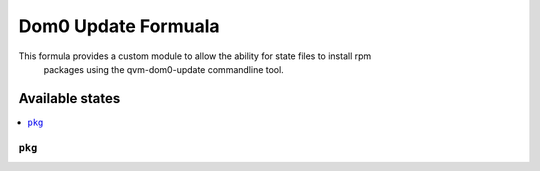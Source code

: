 ===============
Dom0 Update Formuala
===============

This formula provides a custom module to allow the ability for state files to install rpm
 packages using the qvm-dom0-update commandline tool.

Available states
================

.. contents::
    :local:

``pkg``
------------

